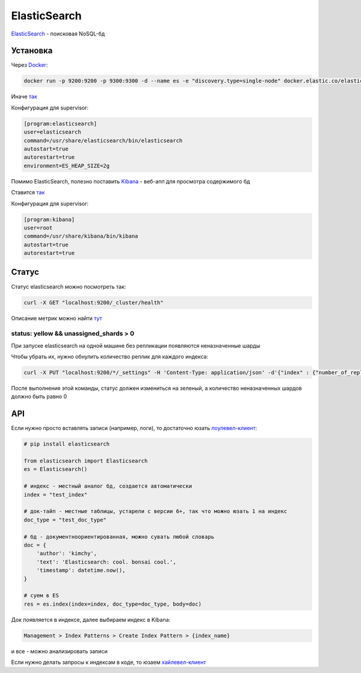 ElasticSearch
##############

`ElasticSearch <https://www.elastic.co/>`_ - поисковая NoSQL-бд


Установка
***********

Через `Docker <https://www.elastic.co/guide/en/elasticsearch/reference/current/docker.html>`_:

.. code-block:: shell

    docker run -p 9200:9200 -p 9300:9300 -d --name es -e "discovery.type=single-node" docker.elastic.co/elasticsearch/elasticsearch:6.4.3

Иначе `так <https://www.elastic.co/guide/en/elasticsearch/reference/current/install-elasticsearch.html>`_

Конфигурация для supervisor:

.. code-block:: shell

    [program:elasticsearch]
    user=elasticsearch
    command=/usr/share/elasticsearch/bin/elasticsearch
    autostart=true
    autorestart=true
    environment=ES_HEAP_SIZE=2g

Помимо ElasticSearch, полезно поставить `Kibana <https://www.elastic.co/products/kibana>`_ - веб-апп для просмотра содержимого бд

Ставится `так <https://www.elastic.co/downloads/kibana>`_

Конфигурация для supervisor:

.. code-block:: shell

    [program:kibana]
    user=root
    command=/usr/share/kibana/bin/kibana
    autostart=true
    autorestart=true

Статус
***********

Статус elasticsearch можно посмотреть так:

.. code-block:: shell

    curl -X GET "localhost:9200/_cluster/health"

Описание метрик можно найти `тут <https://habr.com/ru/company/yamoney/blog/358550/>`_

status: yellow && unassigned_shards > 0
================================================

При запуске elasticsearch на одной машине без репликации появляются неназначенные шарды

Чтобы убрать их, нужно обнулить количество реплик для каждого индекса:

.. code-block:: shell

    curl -X PUT "localhost:9200/*/_settings" -H 'Content-Type: application/json' -d'{"index" : {"number_of_replicas" : 0}}'

После выполнения этой команды, статус должен измениться на зеленый, а количество неназначенных шардов должно быть равно 0


API
***

Если нужно просто вставлять записи (например, логи), то достаточно юзать `лоулевел-клиент <https://elasticsearch-py.readthedocs.io/en/master/>`_:

.. code-block:: python

    # pip install elasticsearch

    from elasticsearch import Elasticsearch
    es = Elasticsearch()

    # индекс - местный аналог бд, создается автоматически
    index = "test_index"

    # док-тайп - местные таблицы, устарели с версии 6+, так что можно юзать 1 на индекс
    doc_type = "test_doc_type"

    # бд - документноориентированная, можно сувать любой словарь
    doc = {
        'author': 'kimchy',
        'text': 'Elasticsearch: cool. bonsai cool.',
        'timestamp': datetime.now(),
    }

    # суем в ES
    res = es.index(index=index, doc_type=doc_type, body=doc)

Док появляется в индексе, далее выбираем индекс в Kibana:

.. code-block:: shell

    Management > Index Patterns > Create Index Pattern > {index_name}

и все - можно анализировать записи

Если нужно делать запросы к индексам в коде, то юзаем `хайлевел-клиент <https://elasticsearch-dsl.readthedocs.io/en/latest/>`_
